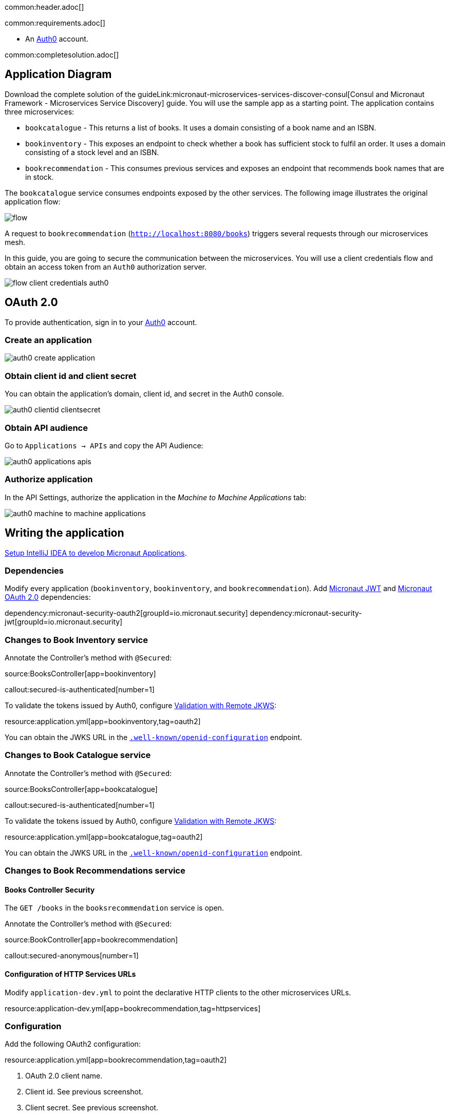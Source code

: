 common:header.adoc[]

common:requirements.adoc[]

* An https://auth0.com[Auth0] account.

common:completesolution.adoc[]

== Application Diagram

Download the complete solution of the guideLink:micronaut-microservices-services-discover-consul[Consul and Micronaut Framework - Microservices Service Discovery] guide. You will use the sample app as a starting point. The application contains three microservices:

* `bookcatalogue` - This returns a list of books. It uses a domain consisting of a book name and an ISBN.

* `bookinventory` - This exposes an endpoint to check whether a book has sufficient stock to fulfil an order. It uses a domain consisting of a stock level and an ISBN.

* `bookrecommendation` - This consumes previous services and exposes an endpoint that recommends book names that are in stock.

The `bookcatalogue` service consumes endpoints exposed by the other services. The following image illustrates the original application flow:

image::flow.svg[]

A request to `bookrecommendation` (`http://localhost:8080/books`) triggers several requests through our microservices mesh.

In this guide, you are going to secure the communication between the microservices. You will use a client credentials flow and obtain an access token from an `Auth0` authorization server.

image::flow-client-credentials-auth0.svg[]

== OAuth 2.0

To provide authentication, sign in to your https://auth0.com[Auth0] account.

=== Create an application

image::auth0-create-application.png[]

=== Obtain client id and client secret

You can obtain the application's domain, client id, and secret in the Auth0 console.

image::auth0-clientid-clientsecret.png[]

=== Obtain API audience

Go to `Applications -> APIs` and copy the API Audience:

image::auth0-applications-apis.png[]

=== Authorize application

In the API Settings, authorize the application in the _Machine to Machine Applications_ tab:

image::auth0-machine-to-machine-applications.png[]

== Writing the application

https://micronaut-projects.github.io/micronaut-guides-mn3/latest/micronaut-intellij-idea-ide-setup.html[Setup IntelliJ IDEA to develop Micronaut Applications].

=== Dependencies

Modify every application (`bookinventory`, `bookinventory`, and `bookrecommendation`). Add https://micronaut-projects.github.io/micronaut-security/latest/guide/index.html#jwt[Micronaut JWT] and https://micronaut-projects.github.io/micronaut-security/latest/guide/#oauth[Micronaut OAuth 2.0] dependencies:

:dependencies:

dependency:micronaut-security-oauth2[groupId=io.micronaut.security]
dependency:micronaut-security-jwt[groupId=io.micronaut.security]

:dependencies:

=== Changes to Book Inventory service

Annotate the Controller's method with `@Secured`:

source:BooksController[app=bookinventory]

callout:secured-is-authenticated[number=1]

To validate the tokens issued by Auth0, configure https://micronaut-projects.github.io/micronaut-security/latest/guide/#jwks[Validation with Remote JKWS]:

resource:application.yml[app=bookinventory,tag=oauth2]

You can obtain the JWKS URL in the https://micronautguides.eu.auth0.com/.well-known/openid-configuration[`.well-known/openid-configuration`] endpoint.

=== Changes to Book Catalogue service

Annotate the Controller's method with `@Secured`:

source:BooksController[app=bookcatalogue]

callout:secured-is-authenticated[number=1]

To validate the tokens issued by Auth0, configure https://micronaut-projects.github.io/micronaut-security/latest/guide/#jwks[Validation with Remote JKWS]:

resource:application.yml[app=bookcatalogue,tag=oauth2]

You can obtain the JWKS URL in the https://micronautguides.eu.auth0.com/.well-known/openid-configuration[`.well-known/openid-configuration`] endpoint.

=== Changes to Book Recommendations service

==== Books Controller Security

The `GET /books` in the `booksrecommendation` service is open.

Annotate the Controller's method with `@Secured`:

source:BookController[app=bookrecommendation]

callout:secured-anonymous[number=1]

==== Configuration of HTTP Services URLs

Modify `application-dev.yml` to point the declarative HTTP clients to the other microservices URLs.

resource:application-dev.yml[app=bookrecommendation,tag=httpservices]

=== Configuration

Add the following OAuth2 configuration:

resource:application.yml[app=bookrecommendation,tag=oauth2]

<1> OAuth 2.0 client name.
<2> Client id. See previous screenshot.
<3> Client secret. See previous screenshot.
<4> Specify https://micronaut-projects.github.io/micronaut-security/latest/api/index.html[GrantType#CLIENT_CREDENTIALS] `client-credentials` as grant type for this OAuth 2.0 client.
<5> Specify the token endpoint URL. You can obtain the token endpoint URL in the https://micronautguides.eu.auth0.com/.well-known/openid-configuration[`.well-known/openid-configuration`].
<6> Specify https://micronaut-projects.github.io/micronaut-security/latest/api/index.html[AuthenticationMethod#CLIENT_SECRET_POST] as the authentication method. This means the client id and client secret are specified in the body of the HTTP request sent to the token endpoint.
<7> Propagate the access token obtained from Auth0 to requests sent to the services `bookinventory` and `bookcatalogue`. This uses the https://micronaut-projects.github.io/micronaut-security/latest/api/index.html[Micronaut Client Credentials HTTP Client Filter].
<8> https://auth0.com/docs/authorization/flows/call-your-api-using-the-client-credentials-flow[Auth0 requires the API Identifier with an audience key in the token endpoint request] for the client credentials flow.

The previous configuration uses several placeholders with default values. You will need to set up `OAUTH_CLIENT_ID`, `OAUTH_CLIENT_SECRET`, and `OAUTH_TOKEN_URL` environment variables in your Auth0 application.

[soruce, bash]
----
export OAUTH_CLIENT_ID=XXXXXXXXXX
export OAUTH_CLIENT_SECRET=YYYYYYYYYY
export OAUTH_TOKEN_URL=https://micronautguides.eu.auth0.com/oauth/token
----

== Running the Application

=== Run `bookcatalogue` microservice

:exclude-for-build:maven

To run the application, execute `./gradlew run`.

:exclude-for-build:

:exclude-for-build:gradle

To run the application, execute `./mvnw mn:run`.

:exclude-for-build:

[source,bash]
----
...
14:28:34.034 [main] INFO  io.micronaut.runtime.Micronaut - Startup completed in 499ms. Server Running: http://localhost:8081
----

=== Run `bookinventory` microservice

:exclude-for-build:maven

To run the application, execute `./gradlew run`.

:exclude-for-build:

:exclude-for-build:gradle

To run the application, execute `./mvnw mn:run`.

:exclude-for-build:

[source,bash]
----
...
14:31:13.104 [main] INFO  io.micronaut.runtime.Micronaut - Startup completed in 506ms. Server Running: http://localhost:8082
----

=== Run `bookrecommendation` microservice

:exclude-for-build:maven

To run the application, execute `./gradlew run`.

:exclude-for-build:

:exclude-for-build:gradle

To run the application, execute `./mvnw mn:run`.

:exclude-for-build:

[source,bash]
----
...
14:31:57.389 [main] INFO  io.micronaut.runtime.Micronaut - Startup completed in 523ms. Server Running: http://localhost:8080
----

You can run a cURL command to test the whole application:

[source,bash]
----
curl http://localhost:8080/books
----

[source,json]
----
[{"name":"Building Microservices"}]
----

common:graal-with-plugins.adoc[]

:exclude-for-languages:groovy

Run the native executables and execute a cURL command to test the whole application:

[source,bash]
----
curl http://localhost:8080/books
----

[source, json]
----
[{"name":"Building Microservices"}]
----

:exclude-for-languages:

== Next steps

Read https://micronaut-projects.github.io/micronaut-security/latest/guide/#oauth[Micronaut OAuth 2.0 Documentation] to learn more.

common:helpWithMicronaut.adoc[]
